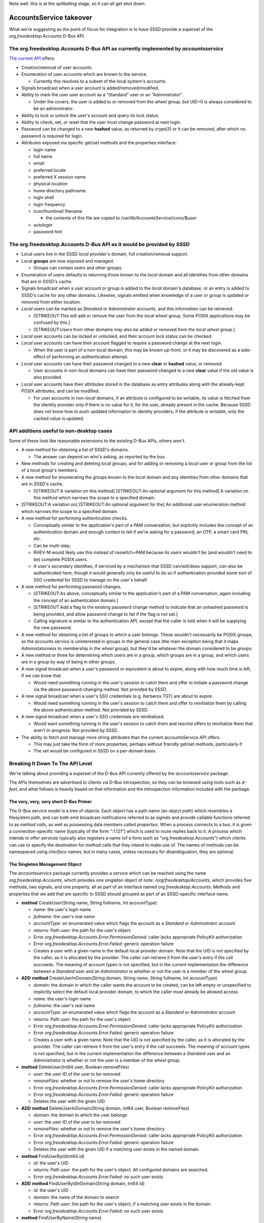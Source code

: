 Note well: this is at the *spitballing* stage, so it can all get shot
down.

AccountsService takeover
========================

What we're suggesting as the point of focus for integration is to have
SSSD provide a superset of the *org.freedesktop.Accounts* D-Bus API.

The org.freedesktop.Accounts D-Bus API as currently implemented by *accountsservice*
------------------------------------------------------------------------------------

`The current
API <https://live.gnome.org/ThreePointThree/Features/UserPanel/Service>`__
offers:

-  Creation/removal of user accounts.
-  Enumeration of user accounts which are known to the service.

   -  Currently this resolves to a subset of the local system's
      accounts.

-  Signals broadcast when a user account is added/removed/modified.
-  Ability to mark the user user account as a "Standard" user or an
   "Administrator".

   -  Under the covers, the user is added to or removed from the *wheel*
      group, but UID=0 is always considered to be an administrator.

-  Ability to lock or unlock the user's account and query its lock
   status.
-  Ability to check, set, or reset that the user must change password at
   next login.
-  Password can be changed to a new **hashed** value, as returned by
   *crypt(3)* or it can be removed, after which no password is required
   for login.
-  Attributes exposed via specific get/set methods and the properties
   interface:

   -  login name
   -  full name
   -  email
   -  preferred locale
   -  preferred X session name
   -  physical location
   -  home directory pathname
   -  login shell
   -  login frequency
   -  icon/thumbnail filename

      -  the contents of this file are copied to
         /var/lib/AccountsService/icons/$user

   -  autologin
   -  password hint

The org.freedesktop.Accounts D-Bus API as it would be provided by *SSSD*
------------------------------------------------------------------------

-  Local users live in the SSSD *local* provider's domain, full
   creation/removal support.
-  Local **groups** are now exposed and managed.

   -  Groups can contain users and other groups.

-  Enumeration of users defaults to returning those known to the *local*
   domain and all identities from other domains that are in SSSD's
   cache.
-  Signals broadcast when a user account or group is added to the
   *local* domain's database, or an entry is added to SSSD's cache for
   any other domains. Likewise, signals emitted when knowledge of a user
   or group is updated or removed from either location.
-  *Local* users can be marked as *Standard* or *Administrator*
   accounts, and this information can be retrieved.

   -  [STRIKEOUT:This will add or remove the user from the *local*
      *wheel* group. Some POSIX applications may be confused by this.]
   -  [STRIKEOUT:Users from other domains may also be added or removed
      from the *local* *wheel* group.]

-  *Local* user accounts can be locked or unlocked, and their account
   lock status can be checked.
-  *Local* user accounts can have their account flagged to require a
   password change at the next login.

   -  When the user is part of a non-\ *local* domain, this may be known
      up-front, or it may be discovered as a side-effect of performing
      an authentication attempt.

-  *Local* user accounts can have their password changed to a new
   **clear** or **hashed** value, or removed.

   -  User accounts in non-\ *local* domains can have their password
      changed to a new **clear** value if the old value is also
      provided.

-  *Local* user accounts have their attributes stored in the database as
   entry attributes along with the already-kept POSIX attributes, and
   can be modified.

   -  For user accounts in non-\ *local* domains, if an attribute is
      configured to be writable, its value is fetched from the identity
      provider only if there is no value for it, for the user, already
      present in the cache. Because SSSD does not know how to push
      updated information to identity providers, if the attribute is
      writable, only the cached value is updated.

API additions useful to non-desktop cases
-----------------------------------------

Some of these look like reasonable extensions to the existing D-Bus
APIs, others won't.

-  A new method for obtaining a list of SSSD's domains.

   -  The answer can depend on who's asking, as reported by the bus.

-  New methods for creating and deleting *local* groups, and for adding
   or removing a *local* user or group from the list of a *local*
   group's members.
-  A new method for enumerating the groups known to the *local* domain
   and any identities from other domains that are in SSSD's cache.

   -  [STRIKEOUT:A variation on this method] [STRIKEOUT:An optional
      argument for this method] A variation on this method which narrows
      the scope to a specified domain.

-  [STRIKEOUT:A variation on] [STRIKEOUT:An optional argument for the]
   An additional user enumeration method which narrows the scope to a
   specified domain.
-  A new method for performing authentication checks.

   -  Conceptually similar to the application's part of a PAM
      conversation, but explicitly includes the concept of an
      authentication domain and enough context to tell if we're asking
      for a password, an OTP, a smart card PIN, etc.
   -  Can be multi-step.
   -  RHEV-M would likely use this instead of nsswitch+PAM because its
      users wouldn't be (and wouldn't need to be) complete POSIX users.
   -  A user's secondary identities, if serviced by a mechanism that
      SSSD can/will/does support, *can* also be authenticated here,
      though it would generally only be useful to do so if
      authentication provided some sort of SSO credential for SSSD to
      manage on the user's behalf.

-  A new method for performing password changes.

   -  [STRIKEOUT:As above, conceptually similar to the application's
      part of a PAM conversation, again including the concept of an
      authentication domain.]
   -  [STRIKEOUT:Add a flag to the existing password change method to
      indicate that an unhashed password is being provided, and allow
      password change to fail if the flag is not set.]
   -  Calling signature is similar to the authentication API, except
      that the caller is told when it will be supplying the new
      password.

-  A new method for obtaining a list of groups to which a user belongs.
   These wouldn't necessarily be POSIX groups, as the accounts service
   is uninterested in groups in the general case (the main exception
   being that it maps Administatorness to membership in the *wheel*
   group), but they'd be whatever the domain considered to be groups.
-  A new method or three for determining which users are in a group,
   which groups are in a group, and which users are in a group by way of
   being in other groups.
-  A new signal broadcast when a user's password or equivalent is about
   to expire, along with how much time is left, if we can know that.

   -  Would need something running in the user's session to catch them
      and offer to initiate a password change via the above
      password-changing method. Not provided by SSSD.

-  A new signal broadcast when a user's SSO credentials (e.g. Kerberos
   TGT) are about to expire.

   -  Would need something running in the user's session to catch them
      and offer to reinitialize them by calling the above authentication
      method. Not provided by SSSD.

-  A new signal broadcast when a user's SSO credentials are
   reinitialized.

   -  Would want something running in the user's session to catch them
      and rescind offers to reinitialize them that aren't in-progress.
      Not provided by SSSD.

-  The ability to fetch and manage more string attributes than the
   current accountsService API offers.

   -  This may just take the form of more properties, perhaps without
      friendly get/set methods, particularly if
   -  The set would be configured in SSSD on a per-domain basis.

Breaking It Down To The API Level
---------------------------------

We're talking about providing a superset of the D-Bus API currently
offered by the *accountsservice* package.

The APIs themselves are advertised to clients via D-Bus introspection,
so they can be browsed using tools such as *d-feet*, and what follows is
heavily based on that information and the introspection information
included with the package.

The very, very, very short D-Bus Primer
^^^^^^^^^^^^^^^^^^^^^^^^^^^^^^^^^^^^^^^

The D-Bus service model is a tree of objects. Each object has a path
name (an *object path*) which resembles a filesystem path, and can both
emit broadcast notifications referred to as *signals* and provide
callable functions referred to as *method call*\ s, as well as
possessing data members called *properties*. When a process connects to
a bus, it is given a connection-specific name (typically of the form
":1.121") which is used to route replies back to it. A process which
intends to offer services typically also registers a name (of a form
such as "org.freedesktop.Accounts") which clients can use to specify the
destination for *method call*\ s that they intend to make use of. The
names of methods can be namespaced using *interface* names, but in many
cases, unless necessary for disambiguation, they are optional.

The Singleton Management Object
^^^^^^^^^^^^^^^^^^^^^^^^^^^^^^^

The *accountsservice* package currently provides a service which can be
reached using the name *org.freedesktop.Accounts*, which provides one
singleton object of note: */org/freedesktop/Accounts*, which provides
five methods, two signals, and one property, all as part of an interface
named *org.freedesktop.Accounts*. Methods and properties that we add
that are specific to SSSD should grouped as part of an SSSD-specific
interface name.

-  **method** CreateUser(String name, String fullname, Int accountType)

   -  *name*: the user's login name
   -  *fullname*: the user's real name
   -  *accountType*: an enumerated value which flags the account as a
      *Standard* or *Administrator* account
   -  returns: Path *user*: the path for the user's object
   -  Error *org.freedesktop.Accounts.Error.PermissionDenied*: caller
      lacks appropriate PolicyKit authorization
   -  Error *org.freedesktop.Accounts.Error.Failed*: generic operation
      failure
   -  Creates a user with a given name in the default local provider
      domain. Note that the UID is not specified by the caller, as it is
      allocated by the provider. The caller can retrieve it from the
      user's entry if the call succeeds. The meaning of account types is
      not specified, but in the current implementation the difference
      between a *Standard* user and an *Administrator* is whether or not
      the user is a member of the *wheel* group.

-  **ADD** **method** CreateUserInDomain(String domain, String name,
   String fullname, Int accountType)

   -  *domain*: the domain in which the caller wants the account to be
      created, can be left empty or unspecified to implicitly select the
      default local provider domain, to which the caller must already be
      allowed access
   -  *name*: the user's login name
   -  *fullname*: the user's real name
   -  *accountType*: an enumerated value which flags the account as a
      *Standard* or *Administrator* account
   -  returns: Path *user*: the path for the user's object
   -  Error *org.freedesktop.Accounts.Error.PermissionDenied*: caller
      lacks appropriate PolicyKit authorization
   -  Error *org.freedesktop.Accounts.Error.Failed*: generic operation
      failure
   -  Creates a user with a given name. Note that the UID is not
      specified by the caller, as it is allocated by the provider. The
      caller can retrieve it from the user's entry if the call succeeds.
      The meaning of account types is not specified, but in the current
      implementation the difference between a *Standard* user and an
      *Administrator* is whether or not the user is a member of the
      *wheel* group.

-  **method** DeleteUser(Int64 user, Boolean removeFiles)

   -  *user*: the user ID of the user to be removed
   -  *removeFiles*: whether or not to remove the user's home directory
   -  Error *org.freedesktop.Accounts.Error.PermissionDenied*: caller
      lacks appropriate PolicyKit authorization
   -  Error *org.freedesktop.Accounts.Error.Failed*: generic operation
      failure
   -  Deletes the user with the given UID.

-  **ADD** **method** DeleteUserInDomain(String domain, Int64 user,
   Boolean removeFiles)

   -  *domain*: the domain to which the user belongs
   -  *user*: the user ID of the user to be removed
   -  *removeFiles*: whether or not to remove the user's home directory
   -  Error *org.freedesktop.Accounts.Error.PermissionDenied*: caller
      lacks appropriate PolicyKit authorization
   -  Error *org.freedesktop.Accounts.Error.Failed*: generic operation
      failure
   -  Deletes the user with the given UID if a matching user exists in
      the named domain.

-  **method** FindUserById(Int64 id)

   -  *id*: the user's UID
   -  returns: Path *user*: the path for the user's object. All
      configured domains are searched.
   -  Error *org.freedesktop.Accounts.Error.Failed*: no such user exists

-  **ADD** **method** FindUserByIdInDomain(String domain, Int64 id)

   -  *id*: the user's UID
   -  *domain*: the name of the domain to search
   -  returns: Path *user*: the path for the user's object, if a
      matching user exists in the domain.
   -  Error *org.freedesktop.Accounts.Error.Failed*: no such user exists

-  **method** FindUserByName(String name)

   -  *name*: the user's login name
   -  returns: Path *user*: the path for the user's object. The search
      is performed over all configured domains.
   -  Error *org.freedesktop.Accounts.Error.Failed*: no such user exists

-  **ADD** **method** FindUserByNameInDomain(String domain, String name)

   -  *domain*: the name of the domain to search
   -  *name*: the user's login name
   -  returns: Path *user*: the path for the user's object
   -  Error *org.freedesktop.Accounts.Error.Failed*: no such user exists

-  **method** ListCachedUsers()

   -  returns: *users*: an array of paths for the user objects
   -  Returns a subset of the users who exist, typically those who have
      logged in recently, for populating chooser lists such as those
      used by GDM's greeter.
   -  Currently the *accountsservice* process scans /etc/passwd for
      users, filters out those with UID values which are below a
      threshold point to screen out system users, and sorts the rest by
      the number of times the users in question appear in /var/log/wtmp.
      Above a certain length, it's expected that the caller will
      disregard the list and present only an entry field. The entry
      field always needs to be available because we know that some
      results may be missing from this list.

-  **ADD** **method** ListDomainUsers(String domain)

   -  *domain*: the domain name in which the caller is interested
   -  returns: *users*: an array of paths for all known user objects
   -  Returns all of the objects for users about which SSSD is aware.
      This may be a very large list, particularly if enumeration is
      enabled for the domain.

-  **signal** UserAdded(Path user)

   -  *path*: the path for the user's object
   -  **MODIFY** this signal is emitted when a user is created or
      appears in the cache for a remote domain

-  **signal** UserDeleted(Path user)

   -  *path*: the path for the user's object
   -  **MODIFY** this signal is emitted when a user is deleted or
      disappears from the cache for a remote domain, though the latter
      is not expected to happen often

-  **property** String DaemonVersion

   -  The version of the running daemon.

-  **ADD** **method** CreateGroup(String name)

   -  *name*: the group's name
   -  returns: Path *group*: the path for the new group object
   -  Error *org.freedesktop.Accounts.Error.PermissionDenied*: caller
      lacks appropriate PolicyKit authorization
   -  Error *org.freedesktop.Accounts.Error.Failed*: generic operation
      failure
   -  Creates a group with the given name in the default local provider
      domain. As with users, the GID is allocated by the provider, and
      the caller can retrieve it from the group's entry if the call
      succeeds.

-  **ADD** **method** CreateGroupInDomain(String domain, String name)

   -  *domain*: the domain name in which the caller wants the group to
      be created
   -  *name*: the group's name
   -  returns: Path *group*: the path for the new group object
   -  Error *org.freedesktop.Accounts.Error.PermissionDenied*: caller
      lacks appropriate PolicyKit authorization
   -  Error *org.freedesktop.Accounts.Error.Failed*: generic operation
      failure
   -  Creates a group with the given name in the given domain. As with
      users, the GID is allocated by the provider, and the caller can
      retrieve it from the group's entry if the call succeeds.

-  **ADD** **method** DeleteGroup(Int group)

   -  *group*: the group ID of the group to be removed
   -  Error *org.freedesktop.Accounts.Error.PermissionDenied*: caller
      lacks appropriate PolicyKit authorization
   -  Error *org.freedesktop.Accounts.Error.Failed*: generic operation
      failure
   -  Deletes the group with the given GID.

-  **ADD** **method** DeleteGroupInDomain(String domain, Int group)

   -  *domain*: the name of the domain to which the group belongs
   -  *group*: the group ID of the group to be removed
   -  Error *org.freedesktop.Accounts.Error.PermissionDenied*: caller
      lacks appropriate PolicyKit authorization
   -  Error *org.freedesktop.Accounts.Error.Failed*: generic operation
      failure
   -  Deletes the group with the given GID.

-  **ADD** **method** ListCachedGroups()

   -  returns: *groups*: a subset of the known group objects
   -  Error *org.freedesktop.Accounts.Error.PermissionDenied*: caller
      lacks appropriate PolicyKit authorization
   -  Error *org.freedesktop.Accounts.Error.Failed*: generic operation
      failure

-  **ADD** **method** ListDomainGroups(String domain)

   -  *domain*: the domain name in which the caller is interested
   -  returns: *groups*: an array of paths for the group objects
      representing all of the groups of which SSSD is aware in the named
      domain

-  **ADD** **method** FindGroupById(Int64 id)

   -  *id*: the group's GID
   -  returns: Path *group*: the path for the group object
   -  Error *org.freedesktop.Accounts.Error.Failed*: no such group
      exists

-  **ADD** **method** FindGroupByIdInDomain(String domain, Int64 id)

   -  *id*: the group's GID
   -  *domain*: the group's domain name
   -  returns: Path *group*: the path for the group object
   -  Error *org.freedesktop.Accounts.Error.Failed*: no such group
      exists

-  **ADD** **method** FindGroupByName(String name)

   -  *name*: the group's name
   -  returns: Path *group*: the path for the group object
   -  Error *org.freedesktop.Accounts.Error.Failed*: no such group
      exists

-  **ADD** **method** FindGroupByNameInDomain(String domain, String
   name)

   -  *name*: the group's name
   -  *domain*: the group's domain name.
   -  returns: Path *group*: the path for the group object
   -  Error *org.freedesktop.Accounts.Error.Failed*: no such group
      exists

-  **ADD** **signal** GroupAdded(Path group)

   -  *path*: the path for the group's object
   -  this signal is emitted when a group is created or appears in the
      cache for a remote domain

-  **ADD** **signal** GroupDeleted(Path group)

   -  *path*: the path for the group's object
   -  this signal is emitted when a group is deleted or disappears from
      the cache for a remote domain, though the latter is not expected
      to happen often

-  **ADD** **method** ListDomains()

   -  returns: *domains*: a list of domain name strings

User Objects
^^^^^^^^^^^^

Users are represented by objects as well. The object path name used for
an object need not contain any identifying information about the user,
so no assumptions should be made about it. That all said, a typical user
object path is currently */org/freedesktop/Accounts/User500*.

User objects typically provide several properties, methods for setting
the properties which can be written to, and one signal, all grouped as
part of the *org.fredesktop.Accounts.User* interface:

-  **property** Boolean AutomaticLogin, **method**
   SetAutomaticLogin(Boolean enabled)

   -  Whether the user should be logged in automatically at boot.

-  **property** Boolean Locked, **method** SetLocked(Boolean locked)

   -  Whether the user's account is locked.

-  **property** Int AccountType, **method** SetAccountType(Int type)

   -  The type of the account. 0 is a *Standard* user, while 1 indicates
      an *Administrator*.

-  **property** Int PasswordMode, **method** SetPasswordMode(Int mode)

   -  Password flags. 0 is normal, 1 indicates that the password must be
      changed at next login, and 2 indicates that no password is
      necessary.

-  **property** Boolean SystemAccount

   -  Whether or not the account is a system account, such as *adm*.
      System accounts aren't returned by *ListCachedUsers* and should
      generally be ignored.

-  **property** String Email, **method** SetEmail(String email)

   -  The user's email address.

-  **property** String HomeDirectory, **method** SetHomeDirectory(String
   homedir)

   -  The user's home directory. If changed, the user's files are moved.

-  **property** String IconFile, **method** SetIconFile(String path)

   -  The user's icon file. Its contents are copied from the specified
      location to a location managed by the service, and when the value
      is read, the location of the service's copy is returned.

-  **property** String Language, **method** SetLanguage(String locale)

   -  The user's preferred language.

-  **property** String Location, **method** SetLocation(String where)

   -  The user's location, as a free-form string.

-  **property** String RealName, **method** SetRealName(String fullname)

   -  The user's real, full name.

-  **property** String Shell, **method** SetShell(String path)

   -  The user's login shell.

-  **property** String UserName, **method** SetUserName(String name)

   -  The user's login name.

-  **property** String XSession, **method** SetXSession(String session)

   -  The user's preferred graphical session, e.g. *gnome-fallback*.

-  **property** Int64 Uid

   -  The user's UID. Note that it is read-only.
   -  **MODIFY** this is allowed to not be set.

-  **property** Int64 LoginFrequency

   -  The user's login frequency. Currently this is the number of times
      the user appears in lastlog (or maybe utmp).

-  **property** String PasswordHint

   -  The user's password hint.

-  **ADD** **property** String Domain

   -  The user's domain.

-  **ADD** **property** Int CredentialLifetime

   -  The number of seconds left before the user's credentials expire,
      if the service is managing and monitoring some on the user's
      behalf.

-  **method** SetPassword(String crypted, String hint)

   -  Resets the password mode to normal.
   -  Unlocks the account.
   -  Currently takes a **crypt** string as a parameter.
   -  **ADD** Error
      *org.fedorahosted.SSSD.Error.PasswordMustBePlaintext*: this user's
      password must be set as plaintext by calling *SetAuthenticator*.

-  **ADD** **method** FindGroups(Boolean direct, Boolean indirect)

   -  *direct*: return groups which explicitly list the user as a member
   -  *indirect*: return groups which have the user as a member by
      virtue of having, as a member, a group which lists the user as a
      member
   -  returns: *groups*: an array of paths for the matched group objects

-  **signal** Changed()

   -  Emitted when the user's properties change.

-  Any attempt to change a property value can result in these errors:

   -  Error *org.freedesktop.Accounts.Error.PermissionDenied*: caller
      lacks appropriate PolicyKit authorization
   -  Error *org.freedesktop.Accounts.Error.Failed*: generic operation
      failure

-  **ADD** **method** Authenticate((Array of Bytes) handle, (Array of
   String) types, (Array of Struct(Int, Array of Variant)) responses)

   -  (Array of Bytes) *handle*: opaque *handle* returned by a previous
      call to Authenticate(), an empty array or a previously-obtained
      *info.session* value on the first call
   -  (Array of String) *types*: a list of enumerated types of
      information which the caller can supply (see below)
   -  (Array of Struct(Int id, (Array of Variant) data)) *responses*:
      array of responses to request for information returned by a
      previous call to Authenticate()

      -  *id*: an identifier specific to this request which identifiers
         information being provided in response to a particular item
         from a request
      -  *data*: the information being provided in response to a
         particular item requested by a previous call to Authenticate()

   -  returns (Array of Bytes) *handle*: an opaque handle used to track
      an ongoing authentication request
   -  returns Boolean *more*: true if more information is needed; false
      if authentication has succeeded (N.B.: failure is indicated by a
      D-Bus-level error)
   -  returns Int *timer*: amount of time the service is willing to wait
      for answers to its requests for information, in seconds
   -  returns (Array of Struct(Int id, String type, Variant prompt,
      Boolean sensitive, Signature format)) *requests*: information and
      requests for information

      -  *id*: an identifier specific to this request which should be
         used to identify the corresponding response when it is later
         provided
      -  *type*: a label which attempts to catalogue the various kinds
         of information which may be provided or requested

         -  *info.user*: user object (*prompt* is a Path), no input
            requested (*format* is ignored)
         -  *info.text*: user visible feedback (*prompt* is a String),
            no input requested (*format* is ignored)
         -  *input.text*: interactively-obtained string (*prompt* is a
            String, *format*\ =String)

            -  the service attempts to use this as infrequently as
               possible

         -  *input.boolean*: interactively-obtained boolean (*prompt* is
            a String, *format*\ =Boolean)

            -  the service attempts to use this as infrequently as
               possible

         -  *input.password*: current password (*prompt* is a String,
            *format*\ =String)
         -  *input.new-password*: new password value (*prompt* is a
            String, *format*\ =String)
         -  *input.otp*: current OTP value (*prompt* is a String,
            *format*\ =String)
         -  *input.otp-secret*: new OTP secret (*prompt* is a String,
            *format*\ =Array of Byte)
         -  *input.otp-next*: next OTP value (*prompt* is a String,
            *format*\ =String)
         -  *input.otp-new*: new OTP value (*prompt* is a String,
            *format*\ =String)
         -  *authz-data. ...*: authorization data returned on success,
            the portion of the name after *authz-data.* is namespaced
            either as an OID in text form or as a reversed domain name
            (resembling a D-Bus interface name)
         -  *info.cacheable*: an indicator that the calling application
            is willing to accept results based on non-live (i.e. cached)
            data
         -  *info.session*: a handle for any SSO credentials obtained
            during authentication (*prompt* is an Array of Bytes),
            returned only when authentication succeeds, no input
            requested; if the caller doesn't specify that it can accept
            a handle, any SSO credentials which are obtained as a
            side-effect of the authentication process (think: Kerberos
            TGTs) are discarded; if the caller receives a session
            handle, it accepts responsibility for eventually cleaning it
            up
         -  ...

      -  *prompt*: as indicated by and appropriate for *type*

         -  When an (Array of Byte) is expected, the *prompt* is usually
            empty or an (Array of Byte) and the application is expected
            to respond as indicated based only on *type*.

      -  *sensitive*: if the user is supplying the value, if the value
         is sensitive information.

         -  For example, passwords are often considered to be sensitive.

      -  *format*: the D-Bus type of the data which should be returned

         -  usually Boolean, Int64, String, or Array of Byte

      -  The overlap between *input.text* and various other input types
         is intentional, as it should allow applications and the service
         to share contextual information in cases where both support it,
         and to still be able to function (though at a less convenient
         level, programmatically) when one or the other is ignorant of
         the specifics of a particular authentication exchange. If a
         password is needed, for example, applications which advertise
         that they can provide both *input.text* and *input.password*
         will be prompted specifically for the password, while
         applications which only claim to be able to handle *input.text*
         will be prompted via that means. Hopefully this will provide
         some level of compatibility, even if it is less than ideal, as
         input types are added.
      -  As a rule, multiple requests for *input.text* type should not
         be assumed to be multiple requests for the same information,
         and *input.text* values should not be considered appropriate
         for being cached.
      -  The input type mechanism is notionally related to Kerberos
         preauthentication and authorization data, particularly in that
         some *requests* are merely informational, and attempts to
         provide a groundwork for eventually passing through binary
         methods such as GSSAPI.

-  **ADD** **method** CancelAuthentication((Array of Bytes) handle)

   -  (Array of Bytes) *handle*: opaque *handle* returned by a previous
      call to Authenticate()

-  **ADD** **method** ClearSession((Array of Bytes) handle)

   -  (Array of Bytes) *handle*: opaque *info.session* value returned by
      a previous call to Authenticate()
   -  Cleans up any resources being used to maintain the session's
      credentials

-  **ADD** **method** SelectSession((Array of Bytes) handle, (Array of
   String) types)

   -  (Array of Bytes) *handle*: opaque *info.session* value returned by
      a previous call to Authenticate()
   -  (Array of String) *types*: a list of types of returned information
      which the caller is able to usefully consume
   -  returns (Array of Struct(String type, Variant value)) *info*:
      information which the caller will need
   -  Makes previously-obtained SSO credentials available for use by the
      caller. When using Kerberos, the returned array includes an
      *environment* value of type *Array of String*, one of which is a
      KRB5CCNAME value which will be valid until the next time either
      *SelectSession* or *ClearSession* is called, or the
      *SessionCleared* signal is emitted. At this time, the only SSO
      credentials which SSSD "knows" how to obtain are Kerberos
      credentials, so the returned array will typically only contain an
      *environment* member, but this may grow to include other data
      items as additional authentication providers are added to SSSD.

-  **ADD** **method** SetAuthenticator((Array of Bytes) handle, (Array
   of String) types, (Array of Struct(Int, Array of Bytes)) responses)

   -  Same calling setup as *Authenticate*.

-  **ADD** **signal** AuthenticationOperationSucceeded((Array of Bytes)
   handle)

   -  Emitted when authentication or authenticator change succeeds.

-  **ADD** **signal** AuthenticationOperationFailed((Array of Bytes)
   handle)

   -  Emitted when authentication or authenticator change fails.

-  **ADD** **signal** AuthenticationOperationCanceled((Array of Bytes)
   handle)

   -  Emitted when authentication or authenticator change is canceled or
      times out.

-  **ADD** **signal** SessionExpiring((Array of Bytes) session, Int
   soon)

   -  Emitted when the user's SSO credentials will soon need to be
      refreshed, if the service is hanging on to and monitoring some on
      the user's behalf.
   -  (Array of Bytes) *session*: opaque *info.session* value returned
      by a previous call to Authenticate()
   -  Int *soon*: the amount of time left, in seconds, before the
      credentials expire.

-  **ADD** **signal** SessionCleared(Array of Bytes) session)

   -  (Array of Bytes) *session*: opaque *info.session* value returned
      by a previous call to Authenticate()
   -  Emitted when the user's credentials are either explicitly cleared
      or expire.

-  **ADD** **signal** SessionRefreshed((Array of Bytes) session)

   -  (Array of Bytes) *session*: opaque *info.session* value returned
      by a previous call to Authenticate()
   -  Emitted when the user's credentials are refreshed, if the service
      is managing and monitoring some on the user's behalf.

Group Objects (All New)
^^^^^^^^^^^^^^^^^^^^^^^

Going forward, groups, which were previously not exposed via this API,
will also be represented by objects. The object path name used for an
object need not contain any identifying information about the group, so
no assumptions should be made about it. That all said, a typical group
object path will be */org/freedesktop/Accounts/Domain2/Group500*.

Group objects will typically need to provide a few properties, methods
for setting the properties which can be written to, and one signal, all
grouped as part of the *org.fredesktop.Accounts.Group*, or more likely
an SSSD-specific, interface:

-  **ADD** **property** Boolean SystemGroup

   -  Whether or not the account is a system group, such as *adm*.
      System groups aren't returned by *ListCachedGroups* and should
      generally be ignored.

-  **ADD** **property** String IconFile, **method** SetIconFile(String
   path)

   -  The group's icon file. Its contents are copied from the specified
      location to a location managed by the service, and when the value
      is read, the location of the service's copy is returned.

-  **ADD** **property** String GroupName, **method** SetGroupName(String
   name)

   -  The group's name.

-  **ADD** **property** Int64 Gid

   -  The group's GID. This is read-only, optional, and is allowed to
      not be set.

-  **ADD** **signal** Changed()

   -  Emitted when the group's properties change.

-  **ADD** **property** String Domain

   -  The group's domain.

-  **ADD** **property** (array of Paths) Users

   -  An list of the group's member user objects.

-  **ADD** **property** (array of Paths) Groups

   -  An list of the group's member group objects.

-  **ADD** **method** AddUser(Path user)

   -  *user*: the object path of the user to add to the group's list of
      users
   -  If the user's domain and the group's domain are different, this is
      allowed to fail.

-  **ADD** **method** RemoveUser(Path user)

   -  *user*: the object path of the user to remove from the group's
      list of users

-  **ADD** **method** AddGroup(Path group)

   -  *group*: the object path of the group to add to the group's list
      of groups
   -  If the groups are not in the same domain, this is allowed to fail.
   -  If the domain does not support groups being members of groups,
      this will fail.

-  **ADD** **method** RemoveGroup(Path group)

   -  *group*: the object path of the group to remove from the group's
      list of groups

-  Any attempt to change a property value or alter membership can result
   in these errors:

   -  Error *org.freedesktop.Accounts.Error.PermissionDenied*: caller
      lacks appropriate PolicyKit authorization
   -  Error *org.freedesktop.Accounts.Error.Failed*: generic operation
      failure

Deficiencies
------------

-  No indication of primary group [mvo] (Current assumption: primary
   groups are not exposed.)
-  What are the semantics of system groups [mvo] (Current assumption:
   there is no concept of system groups.)
-  What are the semantics of cached groups [stefw]
-  Why are domains not first class DBus objects [stefw]
-  Does the local domain have a special value/identifier/path? [mvo]
   (Current assumption: empty string, but there is also LocalGroup,
   similar to LocalUser.)
-  We should have FindGroups also on Group objects. [mvo]
-  'direct' argument to FindGroups seems unmotivated. [mvo]
